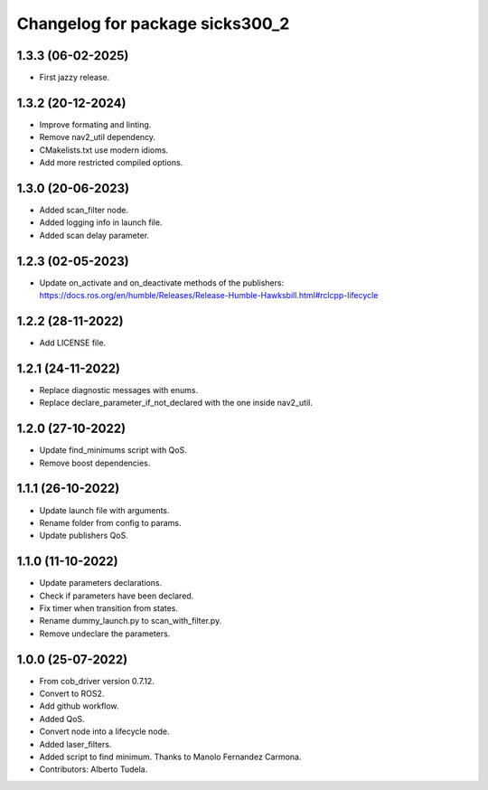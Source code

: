 ^^^^^^^^^^^^^^^^^^^^^^^^^^^^^^^^
Changelog for package sicks300_2
^^^^^^^^^^^^^^^^^^^^^^^^^^^^^^^^

1.3.3 (06-02-2025)
------------------
* First jazzy release.

1.3.2 (20-12-2024)
------------------
* Improve formating and linting.
* Remove nav2_util dependency.
* CMakelists.txt use modern idioms.
* Add more restricted compiled options.

1.3.0 (20-06-2023)
------------------
* Added scan_filter node.
* Added logging info in launch file.
* Added scan delay parameter.

1.2.3 (02-05-2023)
------------------
* Update on_activate and on_deactivate methods of the publishers: https://docs.ros.org/en/humble/Releases/Release-Humble-Hawksbill.html#rclcpp-lifecycle

1.2.2 (28-11-2022)
------------------
* Add LICENSE file.

1.2.1 (24-11-2022)
------------------
* Replace diagnostic messages with enums.
* Replace declare_parameter_if_not_declared with the one inside nav2_util.

1.2.0 (27-10-2022)
------------------
* Update find_minimums script with QoS.
* Remove boost dependencies.

1.1.1 (26-10-2022)
------------------
* Update launch file with arguments.
* Rename folder from config to params.
* Update publishers QoS.

1.1.0 (11-10-2022)
------------------
* Update parameters declarations.
* Check if parameters have been declared.
* Fix timer when transition from states.
* Rename dummy_launch.py to scan_with_filter.py.
* Remove undeclare the parameters.

1.0.0 (25-07-2022)
-------------------
* From cob_driver version 0.7.12.
* Convert to ROS2.
* Add github workflow.
* Added QoS.
* Convert node into a lifecycle node.
* Added laser_filters.
* Added script to find minimum. Thanks to Manolo Fernandez Carmona.
* Contributors: Alberto Tudela.